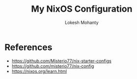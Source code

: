 #+title: My NixOS Configuration
#+author: Lokesh Mohanty

* References
- [[https://github.com/Misterio77/nix-starter-configs]]
- [[https://github.com/misterio77/nix-config]]
- [[https://nixos.org/learn.html]]
